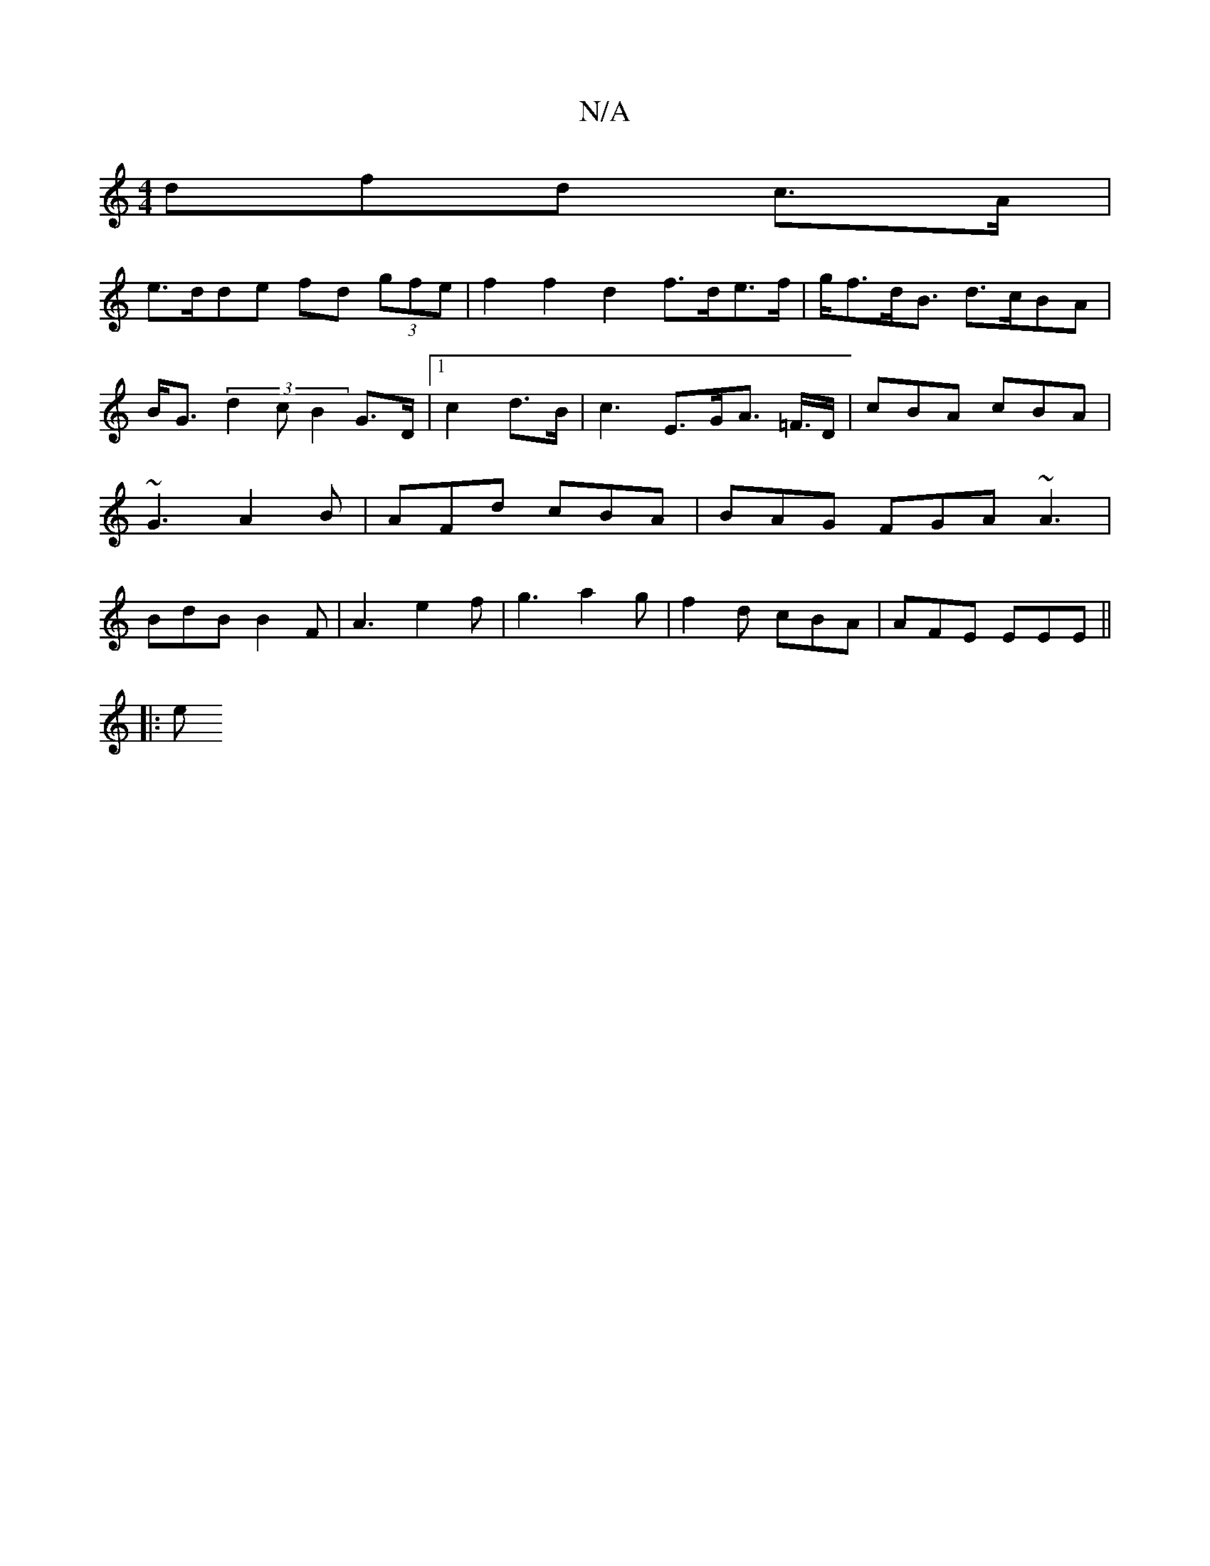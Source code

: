 X:1
T:N/A
M:4/4
R:N/A
K:Cmajor
dfd c>A |
e>dde fd (3gfe | f2 f2 d2 f>de>f | g<fd<B d>cBA | B<G(3d2c B2 G>D |[1 c2 d>B | c3 E>GA> =F>D | cBA cBA | ~G3 A2B | AFd cBA | BAG FGA ~A3 | BdB B2 F |-A3 e2f|g3 a2 g | f2d cBA|AFE EEE ||
|: e